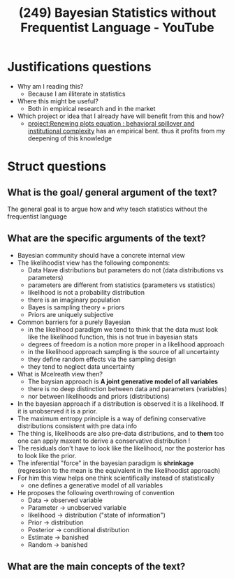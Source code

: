 #+title: (249) Bayesian Statistics without Frequentist Language - YouTube
#+roam_key: https://www.youtube.com/watch?v=yakg94HyWdE

* Justifications questions
- Why am I reading this?
  - Because I am illiterate in statistics
- Where this might be useful?
  - Both in empirical research and in the market
- Which project or idea that I already have will benefit from this and how?
  - [[file:20200722202514-renewing_plots_equation_behavioral_spillover_and_institutional_complexity.org][project:Renewing plots equation : behavioral spillover and institutional complexity]] has an empirical bent. thus it profits from my deepening of this knowledge

* Struct questions

** What is the goal/ general argument of the text?
The general goal is to argue how and why teach statistics without the frequentist language
** What are the specific arguments of the text?
- Bayesian community should have a concrete internal view
- The likelihoodist view has the following components:
  - Data Have distributions but parameters do not (data distributions vs parameters)
  - parameters are different from statistics (parameters vs statistics)
  - likelihood is not a probability distribution
  - there is an imaginary population
  - Bayes is sampling theory + priors
  - Priors are uniquely subjective
- Common barriers for a purely Bayesian
  - in the likelihood paradigm we tend to think that the data must look like the
    likelihood function, this is not true in bayesian stats
  - degrees of freedom is a notion more proper in a likelihood approach
  - in the likelihood approach sampling is the source of all uncertainty
  - they define random effects via the sampling design
  - they tend to neglect data uncertainty
- What is Mcelreath view then?
  - The baysian approach is *A joint generative model of all variables*
  - there is no deep distinction between data and parameters (variables)
  - nor between likelihoods and priors (distributions)
- In the bayesian approach if a distribution is observed it is a likelihood. If it is unobserved it is a prior.
- The maximum entropy principle is a way of defining conservative distributions consistent with pre data info
- The thing is, likelihoods are also pre-data distributions, and to  *them* too one can apply maxent to derive a conservative distribution !
- The residuals don't have to look like the likelihood, nor the posterior has to look like the prior.
- The inferential "force" in the bayesian paradigm is *shrinkage* (regression to the mean is the equivalent in the likelihoodist approach)
- For him this view helps one think scientifically instead of statistically
  - one defines a generative model of all variables
- He proposes the following overthrowing of convention
  - Data \(\to\) observed variable
  - Parameter \(\to\) unobserved variable
  - likelihood \(\to\) distribution ("state of information")
  - Prior \(\to\) distribution
  - Posterior \(\to\) conditional distribution
  - Estimate \(\to\) banished
  - Random \(\to\) banished
    
** What are the main concepts of the text?
